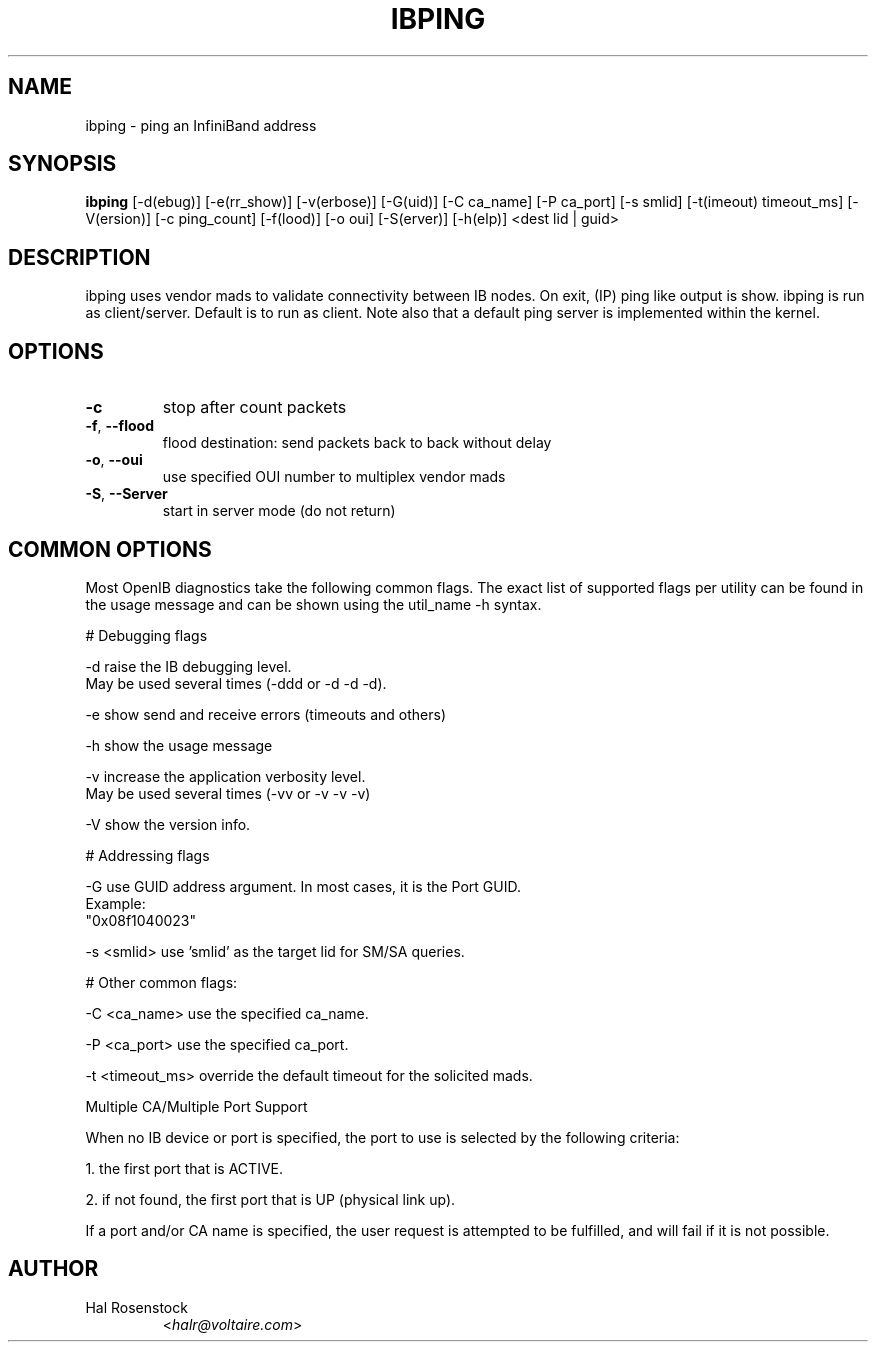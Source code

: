 .TH IBPING 8 "August 11, 2006" "OpenIB" "OpenIB Diagnostics"

.SH NAME
ibping \- ping an InfiniBand address

.SH SYNOPSIS
.B ibping
[\-d(ebug)] [\-e(rr_show)] [\-v(erbose)] [\-G(uid)] [\-C ca_name]
[\-P ca_port] [\-s smlid] [\-t(imeout) timeout_ms] [\-V(ersion)]
[\-c ping_count] [\-f(lood)] [\-o oui] [\-S(erver)] [\-h(elp)]
<dest lid | guid>

.SH DESCRIPTION
.PP
ibping uses vendor mads to validate connectivity between IB nodes.
On exit, (IP) ping like output is show. ibping is run as client/server.
Default is to run as client. Note also that a default ping server is
implemented within the kernel.

.SH OPTIONS

.PP
.TP
\fB\-c\fR
stop after count packets
.TP
\fB\-f\fR, \fB\-\-flood\fR
flood destination: send packets back to back without delay
.TP
\fB\-o\fR, \fB\-\-oui\fR
use specified OUI number to multiplex vendor mads
.TP
\fB\-S\fR, \fB\-\-Server\fR
start in server mode (do not return)

.SH COMMON OPTIONS

Most OpenIB diagnostics take the following common flags. The exact list of
supported flags per utility can be found in the usage message and can be shown
using the util_name -h syntax.

# Debugging flags
.PP
\-d      raise the IB debugging level.
        May be used several times (-ddd or -d -d -d).
.PP
\-e      show send and receive errors (timeouts and others)
.PP
\-h      show the usage message
.PP
\-v      increase the application verbosity level.
        May be used several times (-vv or -v -v -v)
.PP
\-V      show the version info.

# Addressing flags
.PP
\-G      use GUID address argument. In most cases, it is the Port GUID.
        Example:
        "0x08f1040023"
.PP
\-s <smlid>      use 'smlid' as the target lid for SM/SA queries.

# Other common flags:
.PP
\-C <ca_name>    use the specified ca_name.
.PP
\-P <ca_port>    use the specified ca_port.
.PP
\-t <timeout_ms> override the default timeout for the solicited mads.

Multiple CA/Multiple Port Support

When no IB device or port is specified, the port to use is selected
by the following criteria:
.PP
1. the first port that is ACTIVE.
.PP
2. if not found, the first port that is UP (physical link up).

If a port and/or CA name is specified, the user request is
attempted to be fulfilled, and will fail if it is not possible.

.SH AUTHOR
.TP
Hal Rosenstock
.RI < halr@voltaire.com >
